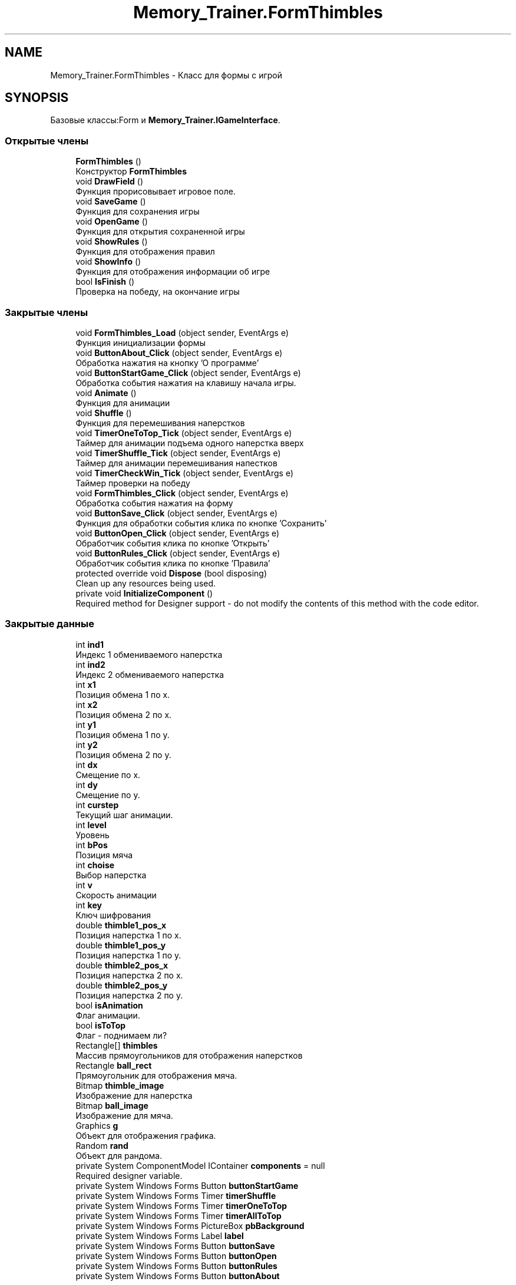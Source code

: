 .TH "Memory_Trainer.FormThimbles" 3 "Вс 8 Дек 2019" "Тренажер памяти" \" -*- nroff -*-
.ad l
.nh
.SH NAME
Memory_Trainer.FormThimbles \- Класс для формы с игрой  

.SH SYNOPSIS
.br
.PP
.PP
Базовые классы:Form и \fBMemory_Trainer\&.IGameInterface\fP\&.
.SS "Открытые члены"

.in +1c
.ti -1c
.RI "\fBFormThimbles\fP ()"
.br
.RI "Конструктор \fBFormThimbles\fP "
.ti -1c
.RI "void \fBDrawField\fP ()"
.br
.RI "Функция прорисовывает игровое поле\&. "
.ti -1c
.RI "void \fBSaveGame\fP ()"
.br
.RI "Функция для сохранения игры "
.ti -1c
.RI "void \fBOpenGame\fP ()"
.br
.RI "Функция для открытия сохраненной игры "
.ti -1c
.RI "void \fBShowRules\fP ()"
.br
.RI "Функция для отображения правил "
.ti -1c
.RI "void \fBShowInfo\fP ()"
.br
.RI "Функция для отображения информации об игре "
.ti -1c
.RI "bool \fBIsFinish\fP ()"
.br
.RI "Проверка на победу, на окончание игры "
.in -1c
.SS "Закрытые члены"

.in +1c
.ti -1c
.RI "void \fBFormThimbles_Load\fP (object sender, EventArgs e)"
.br
.RI "Функция инициализации формы "
.ti -1c
.RI "void \fBButtonAbout_Click\fP (object sender, EventArgs e)"
.br
.RI "Обработка нажатия на кнопку 'О программе' "
.ti -1c
.RI "void \fBButtonStartGame_Click\fP (object sender, EventArgs e)"
.br
.RI "Обработка события нажатия на клавишу начала игры\&. "
.ti -1c
.RI "void \fBAnimate\fP ()"
.br
.RI "Функция для анимации "
.ti -1c
.RI "void \fBShuffle\fP ()"
.br
.RI "Функция для перемешивания наперстков "
.ti -1c
.RI "void \fBTimerOneToTop_Tick\fP (object sender, EventArgs e)"
.br
.RI "Таймер для анимации подъема одного наперстка вверх "
.ti -1c
.RI "void \fBTimerShuffle_Tick\fP (object sender, EventArgs e)"
.br
.RI "Таймер для анимации перемешивания напестков "
.ti -1c
.RI "void \fBTimerCheckWin_Tick\fP (object sender, EventArgs e)"
.br
.RI "Таймер проверки на победу "
.ti -1c
.RI "void \fBFormThimbles_Click\fP (object sender, EventArgs e)"
.br
.RI "Обработка события нажатия на форму "
.ti -1c
.RI "void \fBButtonSave_Click\fP (object sender, EventArgs e)"
.br
.RI "Функция для обработки события клика по кнопке 'Сохранить' "
.ti -1c
.RI "void \fBButtonOpen_Click\fP (object sender, EventArgs e)"
.br
.RI "Обработчик события клика по кнопке 'Открыть' "
.ti -1c
.RI "void \fBButtonRules_Click\fP (object sender, EventArgs e)"
.br
.RI "Обработчик события клика по кнопке 'Правила' "
.ti -1c
.RI "protected override void \fBDispose\fP (bool disposing)"
.br
.RI "Clean up any resources being used\&. "
.ti -1c
.RI "private void \fBInitializeComponent\fP ()"
.br
.RI "Required method for Designer support - do not modify the contents of this method with the code editor\&. "
.in -1c
.SS "Закрытые данные"

.in +1c
.ti -1c
.RI "int \fBind1\fP"
.br
.RI "Индекс 1 обмениваемого наперстка "
.ti -1c
.RI "int \fBind2\fP"
.br
.RI "Индекс 2 обмениваемого наперстка "
.ti -1c
.RI "int \fBx1\fP"
.br
.RI "Позиция обмена 1 по х\&. "
.ti -1c
.RI "int \fBx2\fP"
.br
.RI "Позиция обмена 2 по х\&. "
.ti -1c
.RI "int \fBy1\fP"
.br
.RI "Позиция обмена 1 по y\&. "
.ti -1c
.RI "int \fBy2\fP"
.br
.RI "Позиция обмена 2 по y\&. "
.ti -1c
.RI "int \fBdx\fP"
.br
.RI "Смещение по х\&. "
.ti -1c
.RI "int \fBdy\fP"
.br
.RI "Смещение по у\&. "
.ti -1c
.RI "int \fBcurstep\fP"
.br
.RI "Текущий шаг анимации\&. "
.ti -1c
.RI "int \fBlevel\fP"
.br
.RI "Уровень "
.ti -1c
.RI "int \fBbPos\fP"
.br
.RI "Позиция мяча "
.ti -1c
.RI "int \fBchoise\fP"
.br
.RI "Выбор наперстка "
.ti -1c
.RI "int \fBv\fP"
.br
.RI "Скорость анимации "
.ti -1c
.RI "int \fBkey\fP"
.br
.RI "Ключ шифрования "
.ti -1c
.RI "double \fBthimble1_pos_x\fP"
.br
.RI "Позиция наперстка 1 по х\&. "
.ti -1c
.RI "double \fBthimble1_pos_y\fP"
.br
.RI "Позиция наперстка 1 по у\&. "
.ti -1c
.RI "double \fBthimble2_pos_x\fP"
.br
.RI "Позиция наперстка 2 по х\&. "
.ti -1c
.RI "double \fBthimble2_pos_y\fP"
.br
.RI "Позиция наперстка 2 по у\&. "
.ti -1c
.RI "bool \fBisAnimation\fP"
.br
.RI "Флаг анимации\&. "
.ti -1c
.RI "bool \fBisToTop\fP"
.br
.RI "Флаг - поднимаем ли? "
.ti -1c
.RI "Rectangle[] \fBthimbles\fP"
.br
.RI "Массив прямоугольников для отображения наперстков "
.ti -1c
.RI "Rectangle \fBball_rect\fP"
.br
.RI "Прямоугольник для отображения мяча\&. "
.ti -1c
.RI "Bitmap \fBthimble_image\fP"
.br
.RI "Изображение для наперстка "
.ti -1c
.RI "Bitmap \fBball_image\fP"
.br
.RI "Изображение для мяча\&. "
.ti -1c
.RI "Graphics \fBg\fP"
.br
.RI "Объект для отображения графика\&. "
.ti -1c
.RI "Random \fBrand\fP"
.br
.RI "Объект для рандома\&. "
.ti -1c
.RI "private System ComponentModel IContainer \fBcomponents\fP = null"
.br
.RI "Required designer variable\&. "
.ti -1c
.RI "private System Windows Forms Button \fBbuttonStartGame\fP"
.br
.ti -1c
.RI "private System Windows Forms Timer \fBtimerShuffle\fP"
.br
.ti -1c
.RI "private System Windows Forms Timer \fBtimerOneToTop\fP"
.br
.ti -1c
.RI "private System Windows Forms Timer \fBtimerAllToTop\fP"
.br
.ti -1c
.RI "private System Windows Forms PictureBox \fBpbBackground\fP"
.br
.ti -1c
.RI "private System Windows Forms Label \fBlabel\fP"
.br
.ti -1c
.RI "private System Windows Forms Button \fBbuttonSave\fP"
.br
.ti -1c
.RI "private System Windows Forms Button \fBbuttonOpen\fP"
.br
.ti -1c
.RI "private System Windows Forms Button \fBbuttonRules\fP"
.br
.ti -1c
.RI "private System Windows Forms Button \fBbuttonAbout\fP"
.br
.in -1c
.SH "Подробное описание"
.PP 
Класс для формы с игрой 


.PP
См\&. определение в файле FormThimbles\&.cs строка 10
.SH "Конструктор(ы)"
.PP 
.SS "Memory_Trainer\&.FormThimbles\&.FormThimbles ()"

.PP
Конструктор \fBFormThimbles\fP 
.PP
См\&. определение в файле FormThimbles\&.cs строка 157
.SH "Методы"
.PP 
.SS "void Memory_Trainer\&.FormThimbles\&.Animate ()\fC [private]\fP"

.PP
Функция для анимации 
.PP
См\&. определение в файле FormThimbles\&.cs строка 206
.SS "void Memory_Trainer\&.FormThimbles\&.ButtonAbout_Click (object sender, EventArgs e)\fC [private]\fP"

.PP
Обработка нажатия на кнопку 'О программе' 
.PP
\fBАргументы\fP
.RS 4
\fIsender\fP Объект, который в обработке
.br
\fIe\fP Аргументы события
.RE
.PP

.PP
См\&. определение в файле FormThimbles\&.cs строка 148
.SS "void Memory_Trainer\&.FormThimbles\&.ButtonOpen_Click (object sender, EventArgs e)\fC [private]\fP"

.PP
Обработчик события клика по кнопке 'Открыть' 
.PP
\fBАргументы\fP
.RS 4
\fIsender\fP Объект, который в обработке
.br
\fIe\fP Аргументы события
.RE
.PP

.PP
См\&. определение в файле FormThimbles\&.cs строка 550
.SS "void Memory_Trainer\&.FormThimbles\&.ButtonRules_Click (object sender, EventArgs e)\fC [private]\fP"

.PP
Обработчик события клика по кнопке 'Правила' 
.PP
\fBАргументы\fP
.RS 4
\fIsender\fP Объект, который в обработке
.br
\fIe\fP Аргументы события
.RE
.PP

.PP
См\&. определение в файле FormThimbles\&.cs строка 564
.SS "void Memory_Trainer\&.FormThimbles\&.ButtonSave_Click (object sender, EventArgs e)\fC [private]\fP"

.PP
Функция для обработки события клика по кнопке 'Сохранить' 
.PP
\fBАргументы\fP
.RS 4
\fIsender\fP Объект, который в обработке
.br
\fIe\fP Аргументы события
.RE
.PP

.PP
См\&. определение в файле FormThimbles\&.cs строка 539
.SS "void Memory_Trainer\&.FormThimbles\&.ButtonStartGame_Click (object sender, EventArgs e)\fC [private]\fP"

.PP
Обработка события нажатия на клавишу начала игры\&. 
.PP
\fBАргументы\fP
.RS 4
\fIsender\fP Объект, который в обработке
.br
\fIe\fP Аргументы события
.RE
.PP

.PP
См\&. определение в файле FormThimbles\&.cs строка 192
.SS "protected override void Memory_Trainer\&.FormThimbles\&.Dispose (bool disposing)\fC [private]\fP"

.PP
Clean up any resources being used\&. 
.PP
\fBАргументы\fP
.RS 4
\fIdisposing\fP true if managed resources should be disposed; otherwise, false\&.
.RE
.PP

.PP
См\&. определение в файле FormThimbles\&.Designer\&.cs строка 14
.SS "void Memory_Trainer\&.FormThimbles\&.DrawField ()"

.PP
Функция прорисовывает игровое поле\&. 
.PP
Замещает \fBMemory_Trainer\&.IGameInterface\fP\&.
.PP
См\&. определение в файле FormThimbles\&.cs строка 171
.SS "void Memory_Trainer\&.FormThimbles\&.FormThimbles_Click (object sender, EventArgs e)\fC [private]\fP"

.PP
Обработка события нажатия на форму 
.PP
\fBАргументы\fP
.RS 4
\fIsender\fP Объект, который в обработке
.br
\fIe\fP Аргументы события
.RE
.PP

.PP
См\&. определение в файле FormThimbles\&.cs строка 386
.SS "void Memory_Trainer\&.FormThimbles\&.FormThimbles_Load (object sender, EventArgs e)\fC [private]\fP"

.PP
Функция инициализации формы 
.PP
\fBАргументы\fP
.RS 4
\fIsender\fP Объект, который в обработке
.br
\fIe\fP Аргументы события
.RE
.PP

.PP
См\&. определение в файле FormThimbles\&.cs строка 121
.SS "private void Memory_Trainer\&.FormThimbles\&.InitializeComponent ()\fC [private]\fP"

.PP
Required method for Designer support - do not modify the contents of this method with the code editor\&. 
.PP
См\&. определение в файле FormThimbles\&.Designer\&.cs строка 26
.SS "bool Memory_Trainer\&.FormThimbles\&.IsFinish ()"

.PP
Проверка на победу, на окончание игры 
.PP
\fBВозвращает\fP
.RS 4
true - в случае финиша, false - в случае продолжения игры
.RE
.PP

.PP
Замещает \fBMemory_Trainer\&.IGameInterface\fP\&.
.PP
См\&. определение в файле FormThimbles\&.cs строка 498
.SS "void Memory_Trainer\&.FormThimbles\&.OpenGame ()"

.PP
Функция для открытия сохраненной игры 
.PP
Замещает \fBMemory_Trainer\&.IGameInterface\fP\&.
.PP
См\&. определение в файле FormThimbles\&.cs строка 442
.SS "void Memory_Trainer\&.FormThimbles\&.SaveGame ()"

.PP
Функция для сохранения игры 
.PP
Замещает \fBMemory_Trainer\&.IGameInterface\fP\&.
.PP
См\&. определение в файле FormThimbles\&.cs строка 428
.SS "void Memory_Trainer\&.FormThimbles\&.ShowInfo ()"

.PP
Функция для отображения информации об игре 
.PP
Замещает \fBMemory_Trainer\&.IGameInterface\fP\&.
.PP
См\&. определение в файле FormThimbles\&.cs строка 483
.SS "void Memory_Trainer\&.FormThimbles\&.ShowRules ()"

.PP
Функция для отображения правил 
.PP
Замещает \fBMemory_Trainer\&.IGameInterface\fP\&.
.PP
См\&. определение в файле FormThimbles\&.cs строка 469
.SS "void Memory_Trainer\&.FormThimbles\&.Shuffle ()\fC [private]\fP"

.PP
Функция для перемешивания наперстков 
.PP
См\&. определение в файле FormThimbles\&.cs строка 226
.SS "void Memory_Trainer\&.FormThimbles\&.TimerCheckWin_Tick (object sender, EventArgs e)\fC [private]\fP"

.PP
Таймер проверки на победу 
.PP
\fBАргументы\fP
.RS 4
\fIsender\fP Объект, который в обработке
.br
\fIe\fP Аргументы события
.RE
.PP

.PP
См\&. определение в файле FormThimbles\&.cs строка 352
.SS "void Memory_Trainer\&.FormThimbles\&.TimerOneToTop_Tick (object sender, EventArgs e)\fC [private]\fP"

.PP
Таймер для анимации подъема одного наперстка вверх 
.PP
\fBАргументы\fP
.RS 4
\fIsender\fP Объект, который в обработке
.br
\fIe\fP Аргументы события
.RE
.PP

.PP
См\&. определение в файле FormThimbles\&.cs строка 259
.SS "void Memory_Trainer\&.FormThimbles\&.TimerShuffle_Tick (object sender, EventArgs e)\fC [private]\fP"

.PP
Таймер для анимации перемешивания напестков 
.PP
\fBАргументы\fP
.RS 4
\fIsender\fP Объект, который в обработке
.br
\fIe\fP Аргументы события
.RE
.PP

.PP
См\&. определение в файле FormThimbles\&.cs строка 294
.SH "Данные класса"
.PP 
.SS "Bitmap Memory_Trainer\&.FormThimbles\&.ball_image\fC [private]\fP"

.PP
Изображение для мяча\&. 
.PP
См\&. определение в файле FormThimbles\&.cs строка 106
.SS "Rectangle Memory_Trainer\&.FormThimbles\&.ball_rect\fC [private]\fP"

.PP
Прямоугольник для отображения мяча\&. 
.PP
См\&. определение в файле FormThimbles\&.cs строка 98
.SS "int Memory_Trainer\&.FormThimbles\&.bPos\fC [private]\fP"

.PP
Позиция мяча 
.PP
См\&. определение в файле FormThimbles\&.cs строка 54
.SS "private System Windows Forms Button Memory_Trainer\&.FormThimbles\&.buttonAbout\fC [private]\fP"

.PP
См\&. определение в файле FormThimbles\&.Designer\&.cs строка 184
.SS "private System Windows Forms Button Memory_Trainer\&.FormThimbles\&.buttonOpen\fC [private]\fP"

.PP
См\&. определение в файле FormThimbles\&.Designer\&.cs строка 182
.SS "private System Windows Forms Button Memory_Trainer\&.FormThimbles\&.buttonRules\fC [private]\fP"

.PP
См\&. определение в файле FormThimbles\&.Designer\&.cs строка 183
.SS "private System Windows Forms Button Memory_Trainer\&.FormThimbles\&.buttonSave\fC [private]\fP"

.PP
См\&. определение в файле FormThimbles\&.Designer\&.cs строка 181
.SS "private System Windows Forms Button Memory_Trainer\&.FormThimbles\&.buttonStartGame\fC [private]\fP"

.PP
См\&. определение в файле FormThimbles\&.Designer\&.cs строка 175
.SS "int Memory_Trainer\&.FormThimbles\&.choise\fC [private]\fP"

.PP
Выбор наперстка 
.PP
См\&. определение в файле FormThimbles\&.cs строка 58
.SS "private System ComponentModel IContainer Memory_Trainer\&.FormThimbles\&.components = null\fC [private]\fP"

.PP
Required designer variable\&. 
.PP
См\&. определение в файле FormThimbles\&.Designer\&.cs строка 8
.SS "int Memory_Trainer\&.FormThimbles\&.curstep\fC [private]\fP"

.PP
Текущий шаг анимации\&. 
.PP
См\&. определение в файле FormThimbles\&.cs строка 46
.SS "int Memory_Trainer\&.FormThimbles\&.dx\fC [private]\fP"

.PP
Смещение по х\&. 
.PP
См\&. определение в файле FormThimbles\&.cs строка 38
.SS "int Memory_Trainer\&.FormThimbles\&.dy\fC [private]\fP"

.PP
Смещение по у\&. 
.PP
См\&. определение в файле FormThimbles\&.cs строка 42
.SS "Graphics Memory_Trainer\&.FormThimbles\&.g\fC [private]\fP"

.PP
Объект для отображения графика\&. 
.PP
См\&. определение в файле FormThimbles\&.cs строка 110
.SS "int Memory_Trainer\&.FormThimbles\&.ind1\fC [private]\fP"

.PP
Индекс 1 обмениваемого наперстка 
.PP
См\&. определение в файле FormThimbles\&.cs строка 14
.SS "int Memory_Trainer\&.FormThimbles\&.ind2\fC [private]\fP"

.PP
Индекс 2 обмениваемого наперстка 
.PP
См\&. определение в файле FormThimbles\&.cs строка 18
.SS "bool Memory_Trainer\&.FormThimbles\&.isAnimation\fC [private]\fP"

.PP
Флаг анимации\&. 
.PP
См\&. определение в файле FormThimbles\&.cs строка 86
.SS "bool Memory_Trainer\&.FormThimbles\&.isToTop\fC [private]\fP"

.PP
Флаг - поднимаем ли? 
.PP
См\&. определение в файле FormThimbles\&.cs строка 90
.SS "int Memory_Trainer\&.FormThimbles\&.key\fC [private]\fP"

.PP
Ключ шифрования 
.PP
См\&. определение в файле FormThimbles\&.cs строка 66
.SS "private System Windows Forms Label Memory_Trainer\&.FormThimbles\&.label\fC [private]\fP"

.PP
См\&. определение в файле FormThimbles\&.Designer\&.cs строка 180
.SS "int Memory_Trainer\&.FormThimbles\&.level\fC [private]\fP"

.PP
Уровень 
.PP
См\&. определение в файле FormThimbles\&.cs строка 50
.SS "private System Windows Forms PictureBox Memory_Trainer\&.FormThimbles\&.pbBackground\fC [private]\fP"

.PP
См\&. определение в файле FormThimbles\&.Designer\&.cs строка 179
.SS "Random Memory_Trainer\&.FormThimbles\&.rand\fC [private]\fP"

.PP
Объект для рандома\&. 
.PP
См\&. определение в файле FormThimbles\&.cs строка 114
.SS "double Memory_Trainer\&.FormThimbles\&.thimble1_pos_x\fC [private]\fP"

.PP
Позиция наперстка 1 по х\&. 
.PP
См\&. определение в файле FormThimbles\&.cs строка 70
.SS "double Memory_Trainer\&.FormThimbles\&.thimble1_pos_y\fC [private]\fP"

.PP
Позиция наперстка 1 по у\&. 
.PP
См\&. определение в файле FormThimbles\&.cs строка 74
.SS "double Memory_Trainer\&.FormThimbles\&.thimble2_pos_x\fC [private]\fP"

.PP
Позиция наперстка 2 по х\&. 
.PP
См\&. определение в файле FormThimbles\&.cs строка 78
.SS "double Memory_Trainer\&.FormThimbles\&.thimble2_pos_y\fC [private]\fP"

.PP
Позиция наперстка 2 по у\&. 
.PP
См\&. определение в файле FormThimbles\&.cs строка 82
.SS "Bitmap Memory_Trainer\&.FormThimbles\&.thimble_image\fC [private]\fP"

.PP
Изображение для наперстка 
.PP
См\&. определение в файле FormThimbles\&.cs строка 102
.SS "Rectangle [] Memory_Trainer\&.FormThimbles\&.thimbles\fC [private]\fP"

.PP
Массив прямоугольников для отображения наперстков 
.PP
См\&. определение в файле FormThimbles\&.cs строка 94
.SS "private System Windows Forms Timer Memory_Trainer\&.FormThimbles\&.timerAllToTop\fC [private]\fP"

.PP
См\&. определение в файле FormThimbles\&.Designer\&.cs строка 178
.SS "private System Windows Forms Timer Memory_Trainer\&.FormThimbles\&.timerOneToTop\fC [private]\fP"

.PP
См\&. определение в файле FormThimbles\&.Designer\&.cs строка 177
.SS "private System Windows Forms Timer Memory_Trainer\&.FormThimbles\&.timerShuffle\fC [private]\fP"

.PP
См\&. определение в файле FormThimbles\&.Designer\&.cs строка 176
.SS "int Memory_Trainer\&.FormThimbles\&.v\fC [private]\fP"

.PP
Скорость анимации 
.PP
См\&. определение в файле FormThimbles\&.cs строка 62
.SS "int Memory_Trainer\&.FormThimbles\&.x1\fC [private]\fP"

.PP
Позиция обмена 1 по х\&. 
.PP
См\&. определение в файле FormThimbles\&.cs строка 22
.SS "int Memory_Trainer\&.FormThimbles\&.x2\fC [private]\fP"

.PP
Позиция обмена 2 по х\&. 
.PP
См\&. определение в файле FormThimbles\&.cs строка 26
.SS "int Memory_Trainer\&.FormThimbles\&.y1\fC [private]\fP"

.PP
Позиция обмена 1 по y\&. 
.PP
См\&. определение в файле FormThimbles\&.cs строка 30
.SS "int Memory_Trainer\&.FormThimbles\&.y2\fC [private]\fP"

.PP
Позиция обмена 2 по y\&. 
.PP
См\&. определение в файле FormThimbles\&.cs строка 34

.SH "Автор"
.PP 
Автоматически создано Doxygen для Тренажер памяти из исходного текста\&.
